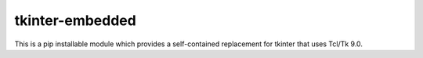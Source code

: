 tkinter-embedded
================

This is a pip installable module which provides a self-contained replacement for tkinter that uses Tcl/Tk 9.0.
